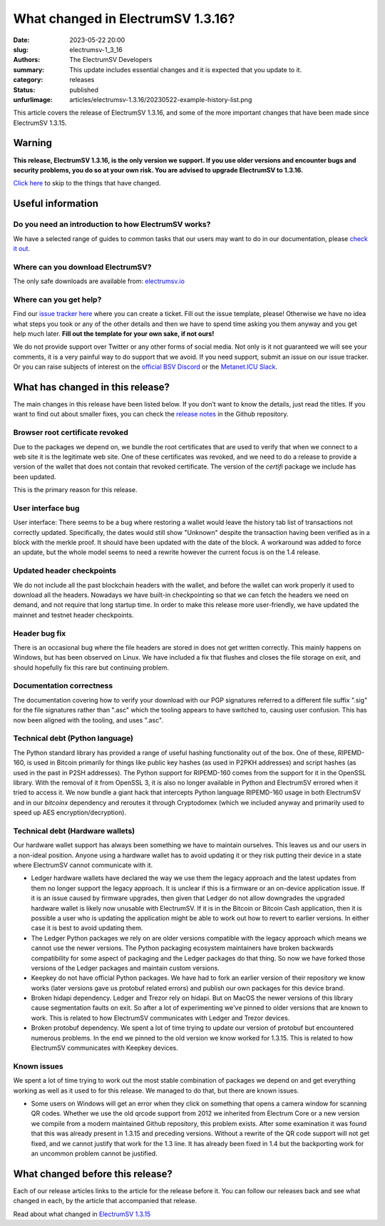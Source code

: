 What changed in ElectrumSV 1.3.16?
##################################

:date: 2023-05-22 20:00
:slug: electrumsv-1_3_16
:authors: The ElectrumSV Developers
:summary: This update includes essential changes and it is expected that you update to it.
:category: releases
:status: published
:unfurlimage: articles/electrumsv-1.3.16/20230522-example-history-list.png

.. |br| raw:: html

  <br/>

This article covers the release of ElectrumSV 1.3.16, and some of the more important changes that
have been made since ElectrumSV 1.3.15.

Warning
-------

**This release, ElectrumSV 1.3.16, is the only version we support. If you use older versions and
encounter bugs and security problems, you do so at your own risk. You are advised to upgrade
ElectrumSV to 1.3.16.**

`Click here <#what-has-changed-in-this-release>`__ to skip to the things that have changed.

Useful information
------------------

Do you need an introduction to how ElectrumSV works?
====================================================

We have a selected range of guides to common tasks that our users may want to do in our
documentation, please `check it out <https://electrumsv.readthedocs.io/>`__.

Where can you download ElectrumSV?
==================================

The only safe downloads are available from: `electrumsv.io <https://electrumsv.io/>`__

Where can you get help?
=======================

Find our `issue tracker here <https://github.com/electrumsv/electrumsv/issues>`__ where you can
create a ticket. Fill out the issue template, please! Otherwise we have no idea what steps you
took or any of the other details and then we have to spend time asking you them anyway and you
get help much later. **Fill out the template for your own sake, if not ours!**

We do not provide support over Twitter or any other forms of social media. Not only is it not
guaranteed we will see your comments, it is a very painful way to do support that we avoid. If
you need support, submit an issue on our issue tracker. Or you can raise subjects of interest on
the `official BSV Discord <https://discord.gg/bsv>`__ or the
`Metanet.ICU Slack <http://metanet.icu/>`__.

What has changed in this release?
---------------------------------

The main changes in this release have been listed below. If you don’t want to know the details,
just read the titles. If you want to find out about smaller fixes, you can check the
`release notes <https://github.com/electrumsv/electrumsv/blob/releases/1.3/RELEASE-NOTES>`__ in the
Github repository.

Browser root certificate revoked
================================

Due to the packages we depend on, we bundle the root certificates that are used
to verify that when we connect to a web site it is the legitimate web site. One of these
certificates was revoked, and we need to do a release to provide a version of the wallet
that does not contain that revoked certificate. The version of the `certifi` package we
include has been updated.

This is the primary reason for this release.

User interface bug
==================

User interface: There seems to be a bug where restoring a wallet would leave the history
tab list of transactions not correctly updated. Specifically, the dates would still show
"Unknown" despite the transaction having been verified as in a block with the merkle proof.
It should have been updated with the date of the block. A workaround was added to force
an update, but the whole model seems to need a rewrite however the current focus is on the
1.4 release.

Updated header checkpoints
==========================

We do not include all the past blockchain headers with the wallet, and
before the wallet can work properly it used to download all the headers. Nowadays we have
built-in checkpointing so that we can fetch the headers we need on demand, and not require
that long startup time. In order to make this release more user-friendly, we have updated
the mainnet and testnet header checkpoints.

Header bug fix
==============

There is an occasional bug where the file headers are stored in does not get written correctly.
This mainly happens on Windows, but has been observed on Linux. We have included a fix that flushes
and closes the file storage on exit, and should hopefully fix this rare but continuing problem.

Documentation correctness
=========================

The documentation covering how to verify your download with our PGP signatures
referred to a different file suffix ".sig" for the file signatures rather than ".asc" which
the tooling appears to have switched to, causing user confusion. This has now been aligned
with the tooling, and uses ".asc".

Technical debt (Python language)
================================

The Python standard library has provided a range of useful hashing functionality out of the box.
One of these, RIPEMD-160, is used in Bitcoin primarily for things like public key hashes (as used
in P2PKH addresses) and script hashes (as used in the past in P2SH addresses). The Python support
for RIPEMD-160 comes from the support for it in the OpenSSL library. With the removal of it from
OpenSSL 3, it is also no longer available in Python and ElectrumSV errored when it tried to access
it. We now bundle a giant hack that intercepts Python language RIPEMD-160 usage in both ElectrumSV
and in our `bitcoinx` dependency and reroutes it through Cryptodomex (which we included anyway
and primarily used to speed up AES encryption/decryption).

Technical debt (Hardware wallets)
=================================

Our hardware wallet support has always been something we have to maintain ourselves. This leaves
us and our users in a non-ideal position. Anyone using a hardware wallet has to avoid updating it
or they risk putting their device in a state where ElectrumSV cannot communicate with it.

* Ledger hardware wallets have declared the way we use them the legacy approach and the latest
  updates from them no longer support the legacy approach. It is unclear if this is a firmware
  or an on-device application issue. If it is an issue caused by firmware upgrades, then given that
  Ledger do not allow downgrades the upgraded hardware wallet is likely now unusable with
  ElectrumSV. If it is in the Bitcoin or Bitcoin Cash application, then it is possible a user who
  is updating the application might be able to work out how to revert to earlier versions. In
  either case it is best to avoid updating them.
* The Ledger Python packages we rely on are older versions compatible with the legacy approach
  which means we cannot use the newer versions. The Python packaging ecosystem maintainers have
  broken backwards compatibility for some aspect of packaging and the Ledger packages do that
  thing. So now we have forked those versions of the Ledger packages and maintain custom versions.
* Keepkey do not have official Python packages. We have had to fork an earlier version of their
  repository we know works (later versions gave us protobuf related errors) and publish our
  own packages for this device brand.
* Broken hidapi dependency. Ledger and Trezor rely on hidapi. But on MacOS the newer versions of this
  library cause segmentation faults on exit. So after a lot of experimenting we've pinned to older
  versions that are known to work. This is related to how ElectrumSV communicates with Ledger and
  Trezor devices.
* Broken protobuf dependency. We spent a lot of time trying to update our version of protobuf but
  encountered numerous problems. In the end we pinned to the old version we know worked for 1.3.15.
  This is related to how ElectrumSV communicates with Keepkey devices.

Known issues
============

We spent a lot of time trying to work out the most stable combination of packages we depend on
and get everything working as well as it used to for this release. We managed to do that, but there
are known issues.

* Some users on Windows will get an error when they click on something that opens a camera window
  for scanning QR codes. Whether we use the old qrcode support from 2012 we inherited from
  Electrum Core or a new version we compile from a modern maintained Github repository, this
  problem exists. After some examination it was found that this was already present in 1.3.15
  and preceding versions. Without a rewrite of the QR code support will not get fixed, and we
  cannot justify that work for the 1.3 line. It has already been fixed in 1.4 but the backporting
  work for an uncommon problem cannot be justified.

What changed before this release?
---------------------------------

Each of our release articles links to the article for the release before it. You can follow our
releases back and see what changed in each, by the article that accompanied that release.

Read about what changed in `ElectrumSV 1.3.15 <https://electrumsv.io/articles/2022/electrumsv-1_3_15.html>`__
